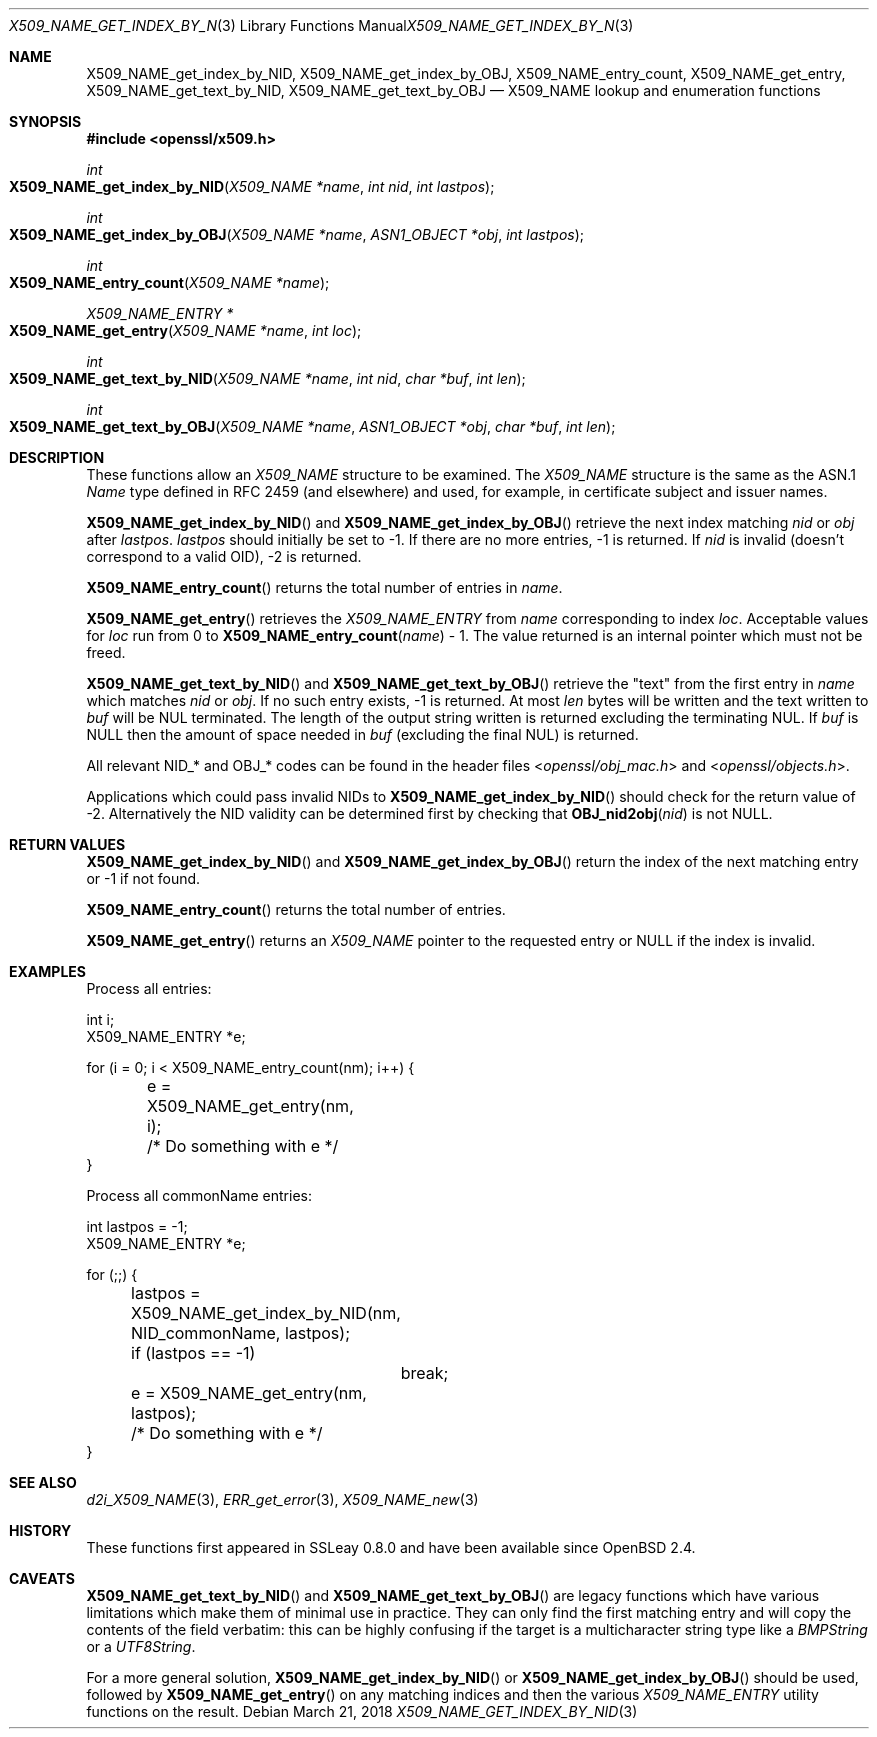 .\"	$OpenBSD: X509_NAME_get_index_by_NID.3,v 1.7 2018/03/21 03:16:08 schwarze Exp $
.\"	OpenSSL aebb9aac Jul 19 09:27:53 2016 -0400
.\"
.\" This file was written by Dr. Stephen Henson <steve@openssl.org>.
.\" Copyright (c) 2002, 2006, 2014, 2015, 2016 The OpenSSL Project.
.\" All rights reserved.
.\"
.\" Redistribution and use in source and binary forms, with or without
.\" modification, are permitted provided that the following conditions
.\" are met:
.\"
.\" 1. Redistributions of source code must retain the above copyright
.\"    notice, this list of conditions and the following disclaimer.
.\"
.\" 2. Redistributions in binary form must reproduce the above copyright
.\"    notice, this list of conditions and the following disclaimer in
.\"    the documentation and/or other materials provided with the
.\"    distribution.
.\"
.\" 3. All advertising materials mentioning features or use of this
.\"    software must display the following acknowledgment:
.\"    "This product includes software developed by the OpenSSL Project
.\"    for use in the OpenSSL Toolkit. (http://www.openssl.org/)"
.\"
.\" 4. The names "OpenSSL Toolkit" and "OpenSSL Project" must not be used to
.\"    endorse or promote products derived from this software without
.\"    prior written permission. For written permission, please contact
.\"    openssl-core@openssl.org.
.\"
.\" 5. Products derived from this software may not be called "OpenSSL"
.\"    nor may "OpenSSL" appear in their names without prior written
.\"    permission of the OpenSSL Project.
.\"
.\" 6. Redistributions of any form whatsoever must retain the following
.\"    acknowledgment:
.\"    "This product includes software developed by the OpenSSL Project
.\"    for use in the OpenSSL Toolkit (http://www.openssl.org/)"
.\"
.\" THIS SOFTWARE IS PROVIDED BY THE OpenSSL PROJECT ``AS IS'' AND ANY
.\" EXPRESSED OR IMPLIED WARRANTIES, INCLUDING, BUT NOT LIMITED TO, THE
.\" IMPLIED WARRANTIES OF MERCHANTABILITY AND FITNESS FOR A PARTICULAR
.\" PURPOSE ARE DISCLAIMED.  IN NO EVENT SHALL THE OpenSSL PROJECT OR
.\" ITS CONTRIBUTORS BE LIABLE FOR ANY DIRECT, INDIRECT, INCIDENTAL,
.\" SPECIAL, EXEMPLARY, OR CONSEQUENTIAL DAMAGES (INCLUDING, BUT
.\" NOT LIMITED TO, PROCUREMENT OF SUBSTITUTE GOODS OR SERVICES;
.\" LOSS OF USE, DATA, OR PROFITS; OR BUSINESS INTERRUPTION)
.\" HOWEVER CAUSED AND ON ANY THEORY OF LIABILITY, WHETHER IN CONTRACT,
.\" STRICT LIABILITY, OR TORT (INCLUDING NEGLIGENCE OR OTHERWISE)
.\" ARISING IN ANY WAY OUT OF THE USE OF THIS SOFTWARE, EVEN IF ADVISED
.\" OF THE POSSIBILITY OF SUCH DAMAGE.
.\"
.Dd $Mdocdate: March 21 2018 $
.Dt X509_NAME_GET_INDEX_BY_NID 3
.Os
.Sh NAME
.Nm X509_NAME_get_index_by_NID ,
.Nm X509_NAME_get_index_by_OBJ ,
.Nm X509_NAME_entry_count ,
.Nm X509_NAME_get_entry ,
.Nm X509_NAME_get_text_by_NID ,
.Nm X509_NAME_get_text_by_OBJ
.Nd X509_NAME lookup and enumeration functions
.Sh SYNOPSIS
.In openssl/x509.h
.Ft int
.Fo X509_NAME_get_index_by_NID
.Fa "X509_NAME *name"
.Fa "int nid"
.Fa "int lastpos"
.Fc
.Ft int
.Fo X509_NAME_get_index_by_OBJ
.Fa "X509_NAME *name"
.Fa "ASN1_OBJECT *obj"
.Fa "int lastpos"
.Fc
.Ft int
.Fo X509_NAME_entry_count
.Fa "X509_NAME *name"
.Fc
.Ft X509_NAME_ENTRY *
.Fo X509_NAME_get_entry
.Fa "X509_NAME *name"
.Fa "int loc"
.Fc
.Ft int
.Fo X509_NAME_get_text_by_NID
.Fa "X509_NAME *name"
.Fa "int nid"
.Fa "char *buf"
.Fa "int len"
.Fc
.Ft int
.Fo X509_NAME_get_text_by_OBJ
.Fa "X509_NAME *name"
.Fa "ASN1_OBJECT *obj"
.Fa "char *buf"
.Fa "int len"
.Fc
.Sh DESCRIPTION
These functions allow an
.Vt X509_NAME
structure to be examined.
The
.Vt X509_NAME
structure is the same as the ASN.1
.Vt Name
type defined in RFC 2459 (and elsewhere) and used, for example,
in certificate subject and issuer names.
.Pp
.Fn X509_NAME_get_index_by_NID
and
.Fn X509_NAME_get_index_by_OBJ
retrieve the next index matching
.Fa nid
or
.Fa obj
after
.Fa lastpos .
.Fa lastpos
should initially be set to -1.
If there are no more entries, -1 is returned.
If
.Fa nid
is invalid (doesn't correspond to a valid OID), -2 is returned.
.Pp
.Fn X509_NAME_entry_count
returns the total number of entries in
.Fa name .
.Pp
.Fn X509_NAME_get_entry
retrieves the
.Vt X509_NAME_ENTRY
from
.Fa name
corresponding to index
.Fa loc .
Acceptable values for
.Fa loc
run from 0 to
.Fn X509_NAME_entry_count name
- 1.
The value returned is an internal pointer which must not be freed.
.Pp
.Fn X509_NAME_get_text_by_NID
and
.Fn X509_NAME_get_text_by_OBJ
retrieve the "text" from the first entry in
.Fa name
which matches
.Fa nid
or
.Fa obj .
If no such entry exists, -1 is returned.
At most
.Fa len
bytes will be written and the text written to
.Fa buf
will be NUL terminated.
The length of the output string written is returned excluding the
terminating NUL.
If
.Fa buf
is
.Dv NULL
then the amount of space needed in
.Fa buf
(excluding the final NUL) is returned.
.Pp
All relevant
.Dv NID_*
and
.Dv OBJ_*
codes can be found in the header files
.In openssl/obj_mac.h
and
.In openssl/objects.h .
.Pp
Applications which could pass invalid NIDs to
.Fn X509_NAME_get_index_by_NID
should check for the return value of -2.
Alternatively the NID validity can be determined first by checking that
.Fn OBJ_nid2obj nid
is not
.Dv NULL .
.Sh RETURN VALUES
.Fn X509_NAME_get_index_by_NID
and
.Fn X509_NAME_get_index_by_OBJ
return the index of the next matching entry or -1 if not found.
.Pp
.Fn X509_NAME_entry_count
returns the total number of entries.
.Pp
.Fn X509_NAME_get_entry
returns an
.Vt X509_NAME
pointer to the requested entry or
.Dv NULL
if the index is invalid.
.Sh EXAMPLES
Process all entries:
.Bd -literal
int i;
X509_NAME_ENTRY *e;

for (i = 0; i < X509_NAME_entry_count(nm); i++) {
	e = X509_NAME_get_entry(nm, i);
	/* Do something with e */
}
.Ed
.Pp
Process all commonName entries:
.Bd -literal
int lastpos = -1;
X509_NAME_ENTRY *e;

for (;;) {
	lastpos = X509_NAME_get_index_by_NID(nm, NID_commonName, lastpos);
	if (lastpos == -1)
		break;
	e = X509_NAME_get_entry(nm, lastpos);
	/* Do something with e */
}
.Ed
.Sh SEE ALSO
.Xr d2i_X509_NAME 3 ,
.Xr ERR_get_error 3 ,
.Xr X509_NAME_new 3
.Sh HISTORY
These functions first appeared in SSLeay 0.8.0
and have been available since
.Ox 2.4 .
.Sh CAVEATS
.Fn X509_NAME_get_text_by_NID
and
.Fn X509_NAME_get_text_by_OBJ
are legacy functions which have various limitations which make them of
minimal use in practice.
They can only find the first matching entry and will copy the contents
of the field verbatim: this can be highly confusing if the target is a
multicharacter string type like a
.Vt BMPString
or a
.Vt UTF8String .
.Pp
For a more general solution,
.Fn X509_NAME_get_index_by_NID
or
.Fn X509_NAME_get_index_by_OBJ
should be used, followed by
.Fn X509_NAME_get_entry
on any matching indices and then the various
.Vt X509_NAME_ENTRY
utility functions on the result.

